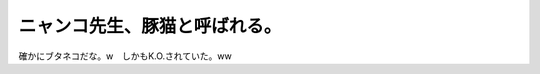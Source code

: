 ﻿ニャンコ先生、豚猫と呼ばれる。
##############################


確かにブタネコだな。w　しかもK.O.されていた。ww



.. author:: mkouhei
.. categories:: 駄文, 
.. tags::


